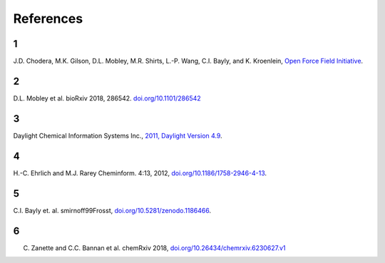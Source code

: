References
==========

.. _offinitiative:

1
#
J.D. Chodera, M.K. Gilson, D.L. Mobley, M.R. Shirts, L.-P. Wang, C.I. Bayly, and K. Kroenlein, `Open Force Field Initiative <https://openforcefield.org>`_.

.. _escaping:

2
#
D.L. Mobley et al. bioRxiv 2018, 286542. `doi.org/10.1101/286542 <http://doi.org/10.1101/286542>`_

.. _daylight:

3
#
Daylight Chemical Information Systems Inc., `2011, Daylight Version 4.9 <http://www.daylight.com/dayhtml/doc/theory/theory.smirks.html>`_.

.. _smarts_lit:

4
#
H.-C. Ehrlich and M.J. Rarey Cheminform. 4:13, 2012, `doi.org/10.1186/1758-2946-4-13 <https://doi.org/10.1186/1758-2946-4-13>`_.

.. _smirnoff99frosst:

5
#
C.I. Bayly et. al. smirnoff99Frosst, `doi.org/10.5281/zenodo.1186466 <https://doi.org/10.5281/zenodo.1186466>`_.

.. _smarty:

6
#
C. Zanette and C.C. Bannan et al. chemRxiv 2018, `doi.org/10.26434/chemrxiv.6230627.v1 <https://doi.org/10.26434/chemrxiv.6230627.v1>`_

